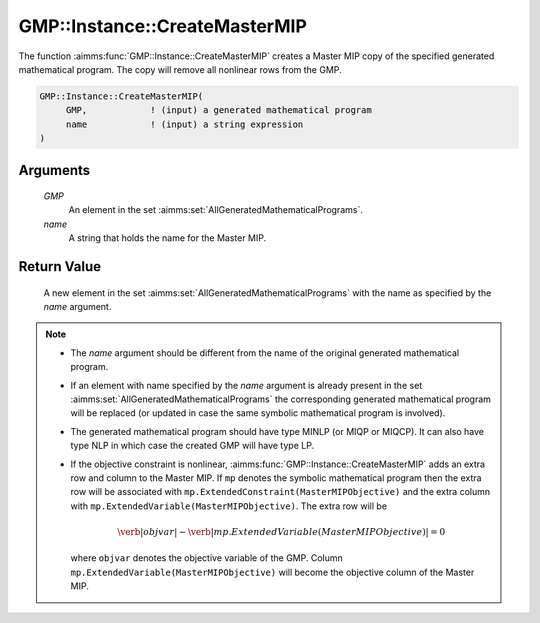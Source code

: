 .. aimms:function:: GMP::Instance::CreateMasterMIP(GMP, name)

.. _GMP::Instance::CreateMasterMIP:

GMP::Instance::CreateMasterMIP
==============================

The function :aimms:func:`GMP::Instance::CreateMasterMIP` creates a Master MIP
copy of the specified generated mathematical program. The copy will
remove all nonlinear rows from the GMP.

.. code-block:: aimms

    GMP::Instance::CreateMasterMIP(
         GMP,            ! (input) a generated mathematical program
         name            ! (input) a string expression
    )

Arguments
---------

    *GMP*
        An element in the set :aimms:set:`AllGeneratedMathematicalPrograms`.

    *name*
        A string that holds the name for the Master MIP.

Return Value
------------

    A new element in the set :aimms:set:`AllGeneratedMathematicalPrograms` with the name as specified by the
    *name* argument.

.. note::

    -  The *name* argument should be different from the name of the original
       generated mathematical program.

    -  If an element with name specified by the *name* argument is already
       present in the set :aimms:set:`AllGeneratedMathematicalPrograms` the corresponding generated mathematical
       program will be replaced (or updated in case the same symbolic
       mathematical program is involved).

    -  The generated mathematical program should have type MINLP (or MIQP or
       MIQCP). It can also have type NLP in which case the created GMP will
       have type LP.

    -  If the objective constraint is nonlinear,
       :aimms:func:`GMP::Instance::CreateMasterMIP` adds an extra row and column to
       the Master MIP. If ``mp`` denotes the symbolic mathematical program
       then the extra row will be associated with
       ``mp.ExtendedConstraint(MasterMIPObjective)`` and the extra column
       with ``mp.ExtendedVariable(MasterMIPObjective)``. The extra row will
       be

       .. math:: \verb|objvar| - \verb|mp.ExtendedVariable(MasterMIPObjective)| = 0

       \ where ``objvar`` denotes the objective variable of the GMP. Column
       ``mp.ExtendedVariable(MasterMIPObjective)`` will become the objective
       column of the Master MIP.

.. seealso::

    The function :aimms:func:`GMP::Instance::Generate`. See Section 16.3.6 of the `Language Reference <https://documentation.aimms.com/_downloads/AIMMS_ref.pdf>`__ for
    more details on extended suffixes.

